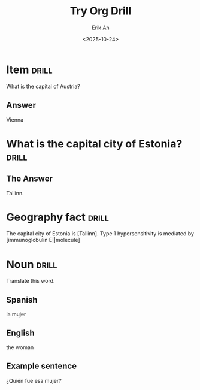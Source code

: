 #+title: Try Org Drill
#+author: Erik An
#+email: obluda2173@gmail.com
#+date: <2025-10-24>
#+lastmod: <2025-10-25 10:52>
#+options: num:t
#+startup: overview

* Item :drill:
:PROPERTIES:
:ID:       819d4b83-cc4f-434a-8dab-33f82c6bdc4e
:END:
What is the capital of Austria?

** Answer
Vienna


* What is the capital city of Estonia? :drill:
** The Answer
Tallinn.


* Geography fact                            :drill:
The capital city of Estonia is [Tallinn].
Type 1 hypersensitivity is mediated by [immunoglobulin E||molecule]


* Noun :drill:
  :PROPERTIES:
  :DRILL_CARD_TYPE: twosided
  :END:
Translate this word.

** Spanish
la mujer

** English
the woman

** Example sentence
¿Quién fue esa mujer?
